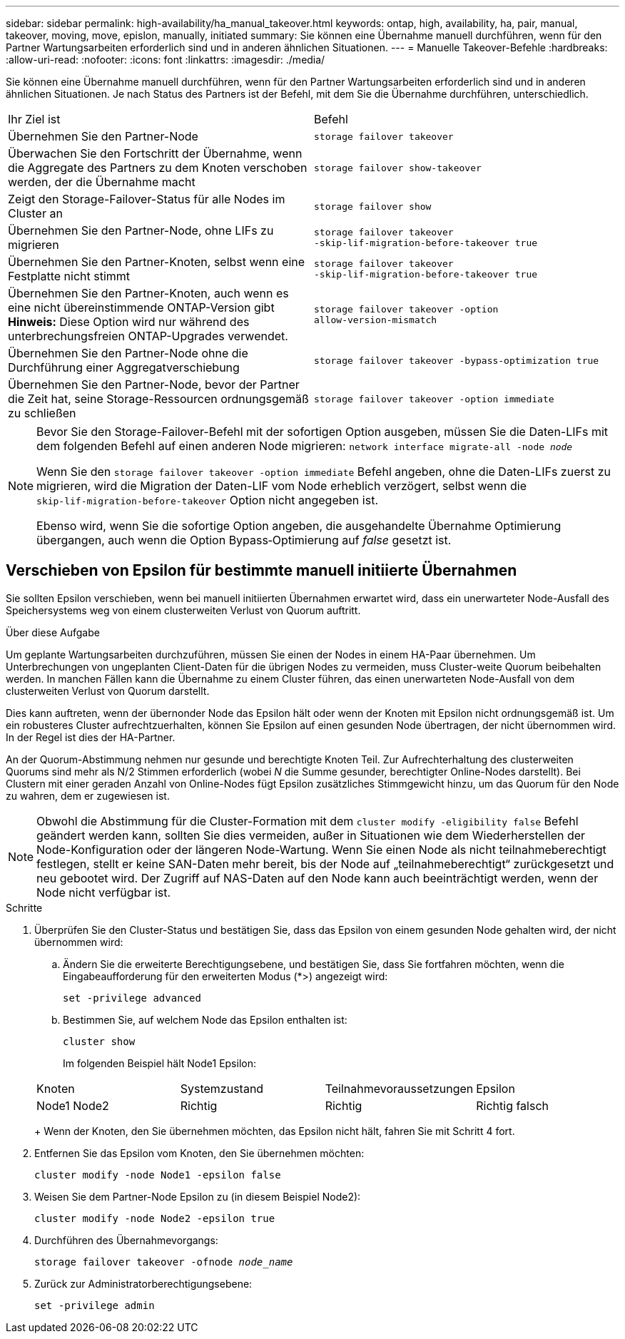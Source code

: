---
sidebar: sidebar 
permalink: high-availability/ha_manual_takeover.html 
keywords: ontap, high, availability, ha, pair, manual, takeover, moving, move, epislon, manually, initiated 
summary: Sie können eine Übernahme manuell durchführen, wenn für den Partner Wartungsarbeiten erforderlich sind und in anderen ähnlichen Situationen. 
---
= Manuelle Takeover-Befehle
:hardbreaks:
:allow-uri-read: 
:nofooter: 
:icons: font
:linkattrs: 
:imagesdir: ./media/


[role="lead"]
Sie können eine Übernahme manuell durchführen, wenn für den Partner Wartungsarbeiten erforderlich sind und in anderen ähnlichen Situationen. Je nach Status des Partners ist der Befehl, mit dem Sie die Übernahme durchführen, unterschiedlich.

|===


| Ihr Ziel ist | Befehl 


| Übernehmen Sie den Partner-Node | `storage failover takeover` 


| Überwachen Sie den Fortschritt der Übernahme, wenn die Aggregate des Partners zu dem Knoten verschoben werden, der die Übernahme macht | `storage failover show‑takeover` 


| Zeigt den Storage-Failover-Status für alle Nodes im Cluster an | `storage failover show` 


| Übernehmen Sie den Partner-Node, ohne LIFs zu migrieren | `storage failover takeover ‑skip‑lif‑migration‑before‑takeover true` 


| Übernehmen Sie den Partner-Knoten, selbst wenn eine Festplatte nicht stimmt | `storage failover takeover ‑skip‑lif‑migration‑before‑takeover true` 


| Übernehmen Sie den Partner-Knoten, auch wenn es eine nicht übereinstimmende ONTAP-Version gibt *Hinweis:* Diese Option wird nur während des unterbrechungsfreien ONTAP-Upgrades verwendet. | `storage failover takeover ‑option allow‑version‑mismatch` 


| Übernehmen Sie den Partner-Node ohne die Durchführung einer Aggregatverschiebung | `storage failover takeover ‑bypass‑optimization true` 


| Übernehmen Sie den Partner-Node, bevor der Partner die Zeit hat, seine Storage-Ressourcen ordnungsgemäß zu schließen | `storage failover takeover ‑option immediate` 
|===
[NOTE]
====
Bevor Sie den Storage-Failover-Befehl mit der sofortigen Option ausgeben, müssen Sie die Daten-LIFs mit dem folgenden Befehl auf einen anderen Node migrieren: `network interface migrate-all -node _node_`

Wenn Sie den `storage failover takeover ‑option immediate` Befehl angeben, ohne die Daten-LIFs zuerst zu migrieren, wird die Migration der Daten-LIF vom Node erheblich verzögert, selbst wenn die `skip‑lif‑migration‑before‑takeover` Option nicht angegeben ist.

Ebenso wird, wenn Sie die sofortige Option angeben, die ausgehandelte Übernahme Optimierung übergangen, auch wenn die Option Bypass‑Optimierung auf _false_ gesetzt ist.

====


== Verschieben von Epsilon für bestimmte manuell initiierte Übernahmen

Sie sollten Epsilon verschieben, wenn bei manuell initiierten Übernahmen erwartet wird, dass ein unerwarteter Node-Ausfall des Speichersystems weg von einem clusterweiten Verlust von Quorum auftritt.

.Über diese Aufgabe
Um geplante Wartungsarbeiten durchzuführen, müssen Sie einen der Nodes in einem HA-Paar übernehmen. Um Unterbrechungen von ungeplanten Client-Daten für die übrigen Nodes zu vermeiden, muss Cluster-weite Quorum beibehalten werden. In manchen Fällen kann die Übernahme zu einem Cluster führen, das einen unerwarteten Node-Ausfall von dem clusterweiten Verlust von Quorum darstellt.

Dies kann auftreten, wenn der übernonder Node das Epsilon hält oder wenn der Knoten mit Epsilon nicht ordnungsgemäß ist. Um ein robusteres Cluster aufrechtzuerhalten, können Sie Epsilon auf einen gesunden Node übertragen, der nicht übernommen wird. In der Regel ist dies der HA-Partner.

An der Quorum-Abstimmung nehmen nur gesunde und berechtigte Knoten Teil. Zur Aufrechterhaltung des clusterweiten Quorums sind mehr als N/2 Stimmen erforderlich (wobei _N_ die Summe gesunder, berechtigter Online-Nodes darstellt). Bei Clustern mit einer geraden Anzahl von Online-Nodes fügt Epsilon zusätzliches Stimmgewicht hinzu, um das Quorum für den Node zu wahren, dem er zugewiesen ist.


NOTE: Obwohl die Abstimmung für die Cluster-Formation mit dem `cluster modify ‑eligibility false` Befehl geändert werden kann, sollten Sie dies vermeiden, außer in Situationen wie dem Wiederherstellen der Node-Konfiguration oder der längeren Node-Wartung. Wenn Sie einen Node als nicht teilnahmeberechtigt festlegen, stellt er keine SAN-Daten mehr bereit, bis der Node auf „teilnahmeberechtigt“ zurückgesetzt und neu gebootet wird. Der Zugriff auf NAS-Daten auf den Node kann auch beeinträchtigt werden, wenn der Node nicht verfügbar ist.

.Schritte
. Überprüfen Sie den Cluster-Status und bestätigen Sie, dass das Epsilon von einem gesunden Node gehalten wird, der nicht übernommen wird:
+
.. Ändern Sie die erweiterte Berechtigungsebene, und bestätigen Sie, dass Sie fortfahren möchten, wenn die Eingabeaufforderung für den erweiterten Modus (*>) angezeigt wird:
+
`set -privilege advanced`

.. Bestimmen Sie, auf welchem Node das Epsilon enthalten ist:
+
`cluster show`

+
Im folgenden Beispiel hält Node1 Epsilon:

+
|===


| Knoten | Systemzustand | Teilnahmevoraussetzungen | Epsilon 


 a| 
Node1 Node2
 a| 
Richtig
 a| 
Richtig
 a| 
Richtig falsch

|===
+
Wenn der Knoten, den Sie übernehmen möchten, das Epsilon nicht hält, fahren Sie mit Schritt 4 fort.



. Entfernen Sie das Epsilon vom Knoten, den Sie übernehmen möchten:
+
`cluster modify -node Node1 -epsilon false`

. Weisen Sie dem Partner-Node Epsilon zu (in diesem Beispiel Node2):
+
`cluster modify -node Node2 -epsilon true`

. Durchführen des Übernahmevorgangs:
+
`storage failover takeover -ofnode _node_name_`

. Zurück zur Administratorberechtigungsebene:
+
`set -privilege admin`


